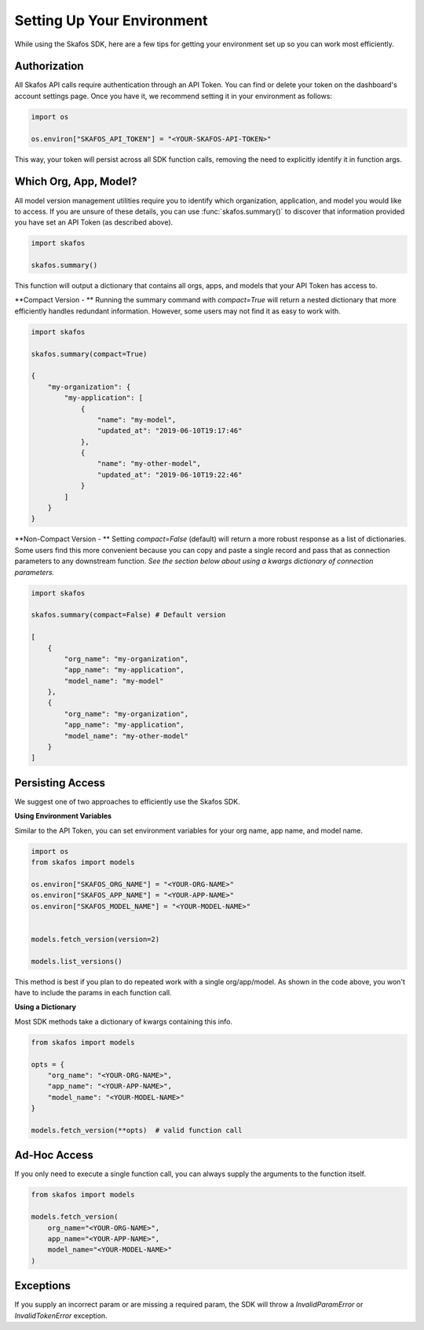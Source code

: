 Setting Up Your Environment
---------------------------
While using the Skafos SDK, here are a few tips for getting your environment set up so you can work most efficiently.


Authorization
=============
All Skafos API calls require authentication through an API Token. You can find or delete your token on the
dashboard's account settings page. Once you have it, we recommend setting it in your environment as follows:

.. sourcecode:: python

   import os

   os.environ["SKAFOS_API_TOKEN"] = "<YOUR-SKAFOS-API-TOKEN>"

This way, your token will persist across all SDK function calls, removing the need to explicitly identify it
in function args.


Which Org, App, Model?
======================
All model version management utilities require you to identify which organization, application, and model you
would like to access. If you are unsure of these details, you can use :func:`skafos.summary()` to
discover that information provided you have set an API Token (as described above).

.. sourcecode:: python

   import skafos

   skafos.summary()

This function will output a dictionary that contains all orgs, apps, and models that your API Token has access to.

**Compact Version - **
Running the summary command with `compact=True` will return a nested dictionary that more efficiently
handles redundant information. However, some users may not find it as easy to work with.

.. sourcecode:: python

   import skafos

   skafos.summary(compact=True)

   {
       "my-organization": {
           "my-application": [
               {
                   "name": "my-model",
                   "updated_at": "2019-06-10T19:17:46"
               },
               {
                   "name": "my-other-model",
                   "updated_at": "2019-06-10T19:22:46"
               }
           ]
       }
   }

**Non-Compact Version - **
Setting `compact=False` (default) will return a more robust response as a list of dictionaries. Some users find
this more convenient because you can copy and paste a single record and pass that as connection parameters to any downstream function.
*See the section below about using a kwargs dictionary of connection parameters.*

.. sourcecode:: python

   import skafos

   skafos.summary(compact=False) # Default version

   [
       {
           "org_name": "my-organization",
           "app_name": "my-application",
           "model_name": "my-model"
       },
       {
           "org_name": "my-organization",
           "app_name": "my-application",
           "model_name": "my-other-model"
       }
   ]

Persisting Access
=================
We suggest one of two approaches to efficiently use the Skafos SDK.

**Using Environment Variables**

Similar to the API Token, you can set environment variables for your org name, app name, and model name.

.. sourcecode:: python

   import os
   from skafos import models

   os.environ["SKAFOS_ORG_NAME"] = "<YOUR-ORG-NAME>"
   os.environ["SKAFOS_APP_NAME"] = "<YOUR-APP-NAME>"
   os.environ["SKAFOS_MODEL_NAME"] = "<YOUR-MODEL-NAME>"


   models.fetch_version(version=2)

   models.list_versions()


This method is best if you plan to do repeated work with a single org/app/model. As shown in the code above, you won't
have to include the params in each function call.

**Using a Dictionary**

Most SDK methods take a dictionary of kwargs containing this info.

.. sourcecode:: python

   from skafos import models

   opts = {
       "org_name": "<YOUR-ORG-NAME>",
       "app_name": "<YOUR-APP-NAME>",
       "model_name": "<YOUR-MODEL-NAME>"
   }

   models.fetch_version(**opts)  # valid function call


Ad-Hoc Access
=============
If you only need to execute a single function call, you can always supply the arguments to the function itself.

.. sourcecode:: python

   from skafos import models

   models.fetch_version(
       org_name="<YOUR-ORG-NAME>",
       app_name="<YOUR-APP-NAME>",
       model_name="<YOUR-MODEL-NAME>"
   )


Exceptions
==========
If you supply an incorrect param or are missing a required param, the SDK will throw a `InvalidParamError` or
`InvalidTokenError` exception.
